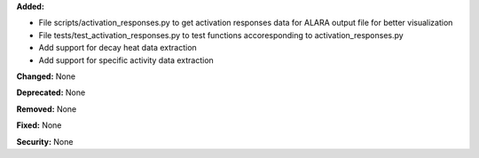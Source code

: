 **Added:**

* File scripts/activation_responses.py to get activation responses data for ALARA output file for better visualization
* File tests/test_activation_responses.py to test functions accoresponding to activation_responses.py
* Add support for decay heat data extraction
* Add support for specific activity data extraction

**Changed:** None

**Deprecated:** None

**Removed:** None

**Fixed:** None

**Security:** None
